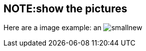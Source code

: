 NOTE:show the pictures
---------------------
Here are a image example: an image:images/smallnew.png[]
